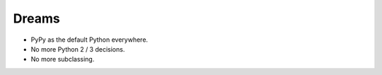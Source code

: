 Dreams
======

* PyPy as the default Python everywhere.
* No more Python 2 / 3 decisions.
* No more subclassing.

